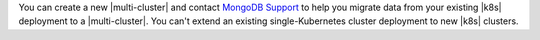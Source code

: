 You can create a new |multi-cluster| and contact
`MongoDB Support <https://support.mongodb.com/welcome>`__ to help you
migrate data from your existing |k8s| deployment to a |multi-cluster|.
You can't extend an existing single-Kubernetes cluster deployment to
new |k8s| clusters.